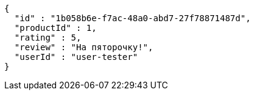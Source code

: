 [source,json,options="nowrap"]
----
{
  "id" : "1b058b6e-f7ac-48a0-abd7-27f78871487d",
  "productId" : 1,
  "rating" : 5,
  "review" : "На пяторочку!",
  "userId" : "user-tester"
}
----